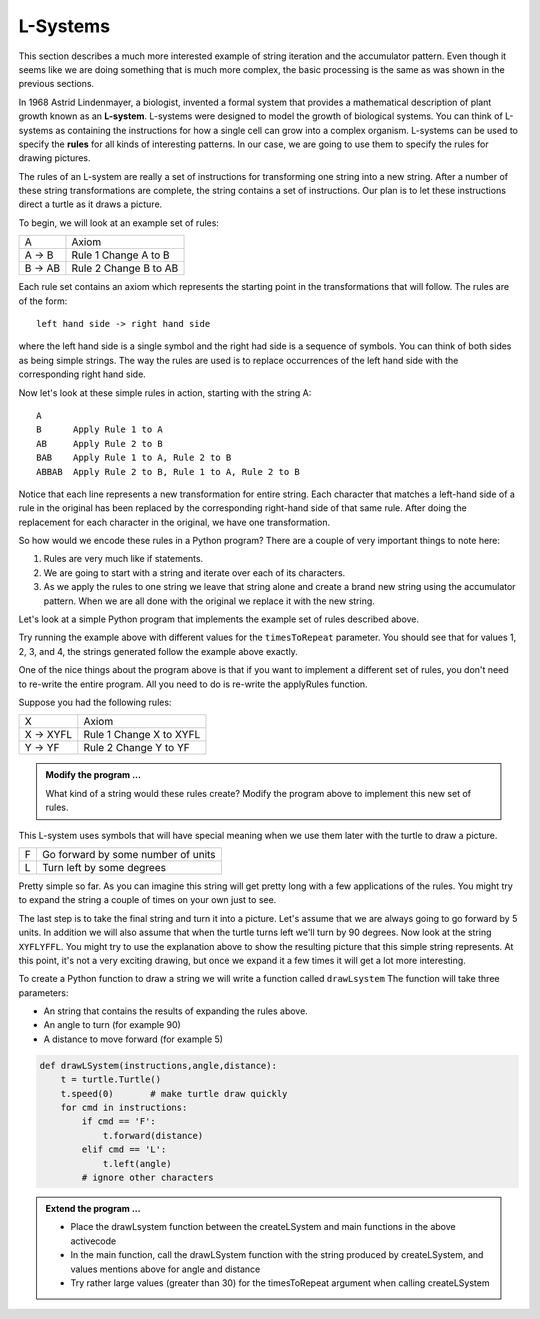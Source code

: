 ..  Copyright (C)  Brad Miller, David Ranum, Jeffrey Elkner, Peter Wentworth, Allen B. Downey, Chris
    Meyers, and Dario Mitchell.  Permission is granted to copy, distribute
    and/or modify this document under the terms of the GNU Free Documentation
    License, Version 1.3 or any later version published by the Free Software
    Foundation; with Invariant Sections being Forward, Prefaces, and
    Contributor List, no Front-Cover Texts, and no Back-Cover Texts.  A copy of
    the license is included in the section entitled "GNU Free Documentation
    License".

.. qnum::
   :prefix: strings-13-
   :start: 1

.. index:: L-System

L-Systems
---------

This section describes a much more interested example of string iteration and the accumulator pattern.  Even 
though it seems like we are doing something that is much more complex, the basic processing is the same as was 
shown in the previous sections.

In 1968 Astrid Lindenmayer, a biologist, invented a formal system that
provides a mathematical description of plant growth known as an
**L-system**.  L-systems were designed to model the growth of biological
systems.  You can think of L-systems as containing the instructions for how
a single cell can grow into a complex organism.  L-systems can be used to
specify the **rules** for all kinds of interesting patterns.  In our case, we are going to use them to specify 
the rules for drawing pictures.

The rules of an L-system are really a set of instructions for transforming
one string into a new string.  After a number of these string transformations
are complete, the string contains a set of instructions.  Our plan is to let these instructions direct a turtle
as it draws a picture.

To begin, we will look at an example set of rules:

========  =====================
A         Axiom
A -> B    Rule 1 Change A to B
B -> AB   Rule 2 Change B to AB
========  =====================

Each rule set contains an axiom which represents the starting point in the transformations that will follow.  
The rules are of the form::

        left hand side -> right hand side
        
where the left hand side is a single symbol and the right had side is a sequence of symbols.  You can think of 
both sides as being simple strings. The way the rules are used is to replace occurrences of the left hand side 
with the corresponding right hand side.

Now let's look at these simple rules in action, starting with the string A::

    A
    B      Apply Rule 1 to A
    AB     Apply Rule 2 to B
    BAB    Apply Rule 1 to A, Rule 2 to B
    ABBAB  Apply Rule 2 to B, Rule 1 to A, Rule 2 to B

Notice that each line represents a new transformation for entire string.  Each character that matches a 
left-hand side of a rule in the original has been replaced by the corresponding right-hand side of that 
same rule.  After doing the replacement for each character in the original, we have one transformation.

So how would we encode these rules in a Python program?  There are a couple
of very important things to note here:

#. Rules are very much like if statements.
#. We are going to start with a string and iterate over each of its characters.
#. As we apply the rules to one string we leave that string alone and create
   a brand new string using the accumulator pattern.  When we are all done with the original we replace it
   with the new string.

Let's look at a simple Python program that implements the example set of rules described
above.

.. activecode::  string_lsys

    import turtle

    def applyRules(c):
        if c == 'A':
            return 'B'   # Rule 1
        elif c == 'B':
            return 'AB'  # Rule 2
        else:
            return c     # no rules apply so keep the character

    def processString(oldStr):
        newstr = ""
        for ch in oldStr:
            newstr = newstr + applyRules(ch)
        return newstr

    def createLSystem(timesToRepeat,axiom):
        startString = axiom
        endString = ""
        for i in range(timesToRepeat):
            endString = processString(startString)
            startString = endString
        return endString


    def main():
        instr = createLSystem(4, "A")
        print(instr)


    main()

Try running the example above with different values for the ``timesToRepeat``
parameter.  You should see that for values 1, 2, 3, and 4, the strings generated follow the
example above exactly.

One of the nice things about the program above is that if you want to
implement a different set of rules, you don't need to re-write the entire
program. All you need to do is re-write the applyRules function.

Suppose you had the following rules:

=========  =======================
X          Axiom
X -> XYFL  Rule 1 Change X to XYFL
Y -> YF    Rule 2 Change Y to YF
=========  =======================

.. admonition:: Modify the program ...

   What kind of a string would these rules create?  Modify the program above to implement this new set of rules.

This L-system uses symbols that will have special meaning when we use them later with the turtle to draw a picture.

====  ===================================
F     Go forward by some number of units
L     Turn left by some degrees
====  ===================================


Pretty simple so far.  As you can imagine this string will get pretty long
with a few applications of the rules.  You might try to expand the string a
couple of times on your own just to see.

The last step is to take the final string and turn it into a picture.  Let's
assume that we are always going to go forward by 5 units.  In
addition we will also assume that when the turtle turns left we'll
turn by 90 degrees.  Now look at the string ``XYFLYFFL``.  You might try to
use the explanation above to show the resulting picture that this simple string represents.  At this point, 
it's not a very exciting drawing, but once we expand it a few times it will get a lot more interesting.

To create a Python function to draw a string we will write a function called
``drawLsystem``  The function will take three parameters:

* An string that contains the results of expanding the rules above.
* An angle to turn (for example 90)
* A distance to move forward (for example 5)

.. sourcecode:: python

    def drawLSystem(instructions,angle,distance):
        t = turtle.Turtle()
        t.speed(0)       # make turtle draw quickly
        for cmd in instructions:
            if cmd == 'F':
                t.forward(distance)
            elif cmd == 'L':
                t.left(angle)
            # ignore other characters

.. admonition:: Extend the program ...

   - Place the drawLsystem function between the createLSystem and main functions in the above activecode
   - In the main function, call the drawLSystem function with the string produced by createLSystem, and values mentions above for angle and distance
   - Try rather large values (greater than 30) for the timesToRepeat argument when calling createLSystem


